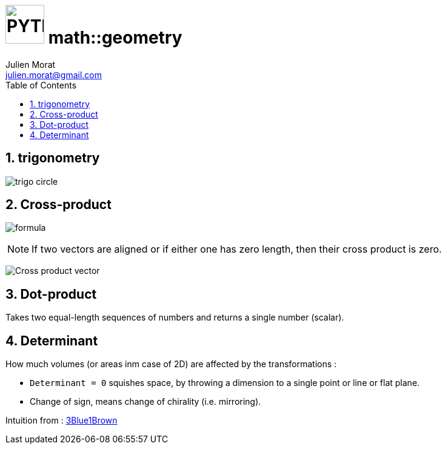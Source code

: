 # image:icon_geometry.svg["PYTHON", width=64px] math::geometry
:author: Julien Morat
:email: julien.morat@gmail.com
:sectnums:
:toc:
:toclevels: 1
:experimental:
:stem:

== trigonometry

image:trigo.svg["trigo circle"]


== Cross-product
image:Cross_product_formula.svg[formula]

////
 aboveis generated with http://latex.codecogs.com/eqneditor/editor.php
\begin{vmatrix}
\mathbf{a}_1 \\
\mathbf{a}_2 \\
\mathbf{a}_3
\end{vmatrix}
\times
\begin{vmatrix}
\mathbf{b}_1 \\
\mathbf{b}_2 \\
\mathbf{b}_3
\end{vmatrix}
=
\begin{vmatrix}
\mathbf{a}_2 \mathbf{b}_3 - \mathbf{a}_3 \mathbf{b}_2 \\
\mathbf{a}_3 \mathbf{b}_1 - \mathbf{a}_1 \mathbf{b}_3 \\
\mathbf{a}_1 \mathbf{b}_2 - \mathbf{a}_2 \mathbf{b}_1
\end{vmatrix}
////

NOTE: If two vectors are aligned or if either one has zero length, then their cross product is zero.

image:Cross_product_parallelogram.svg[Cross product vector]

== Dot-product

Takes two equal-length sequences of numbers and returns a single number (scalar).


== Determinant

How much volumes (or areas inm case of 2D) are affected by the transformations :

- `Determinant = 0` squishes space, by throwing a dimension to a single point or line or flat plane.
- Change of sign, means change of chirality (i.e. mirroring).

Intuition from : https://www.youtube.com/watch?v=Ip3X9LOh2dk[3Blue1Brown]